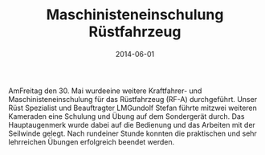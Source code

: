 #+TITLE: Maschinisteneinschulung Rüstfahrzeug
#+DATE: 2014-06-01
#+FACEBOOK_URL: 

AmFreitag den 30. Mai wurdeeine weitere Kraftfahrer- und Maschinisteneinschulung für das Rüstfahrzeug (RF-A) durchgeführt. Unser Rüst Spezialist und Beauftragter LMGundolf Stefan führte mitzwei weiteren Kameraden eine Schulung und Übung auf dem Sondergerät durch. Das Hauptaugenmerk wurde dabei auf die Bedienung und das Arbeiten mit der Seilwinde gelegt. Nach rundeiner Stunde konnten die praktischen und sehr lehrreichen Übungen erfolgreich beendet werden.
